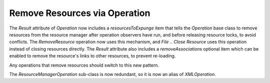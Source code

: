 Remove Resources via Operation
------------------------------

The `Result` attribute of `Operation` now includes a `resourcesToExpunge`
item that tells the `Operation` base class to remove resources from the
resource manager after operation observers have run, and before releasing
resource locks, to avoid conflicts. The `RemoveResource`
operation now uses this mechanism, and `File .. Close Resource` uses
this operation instead of closing resources directly. The `Result`
attribute also includes a `removeAssociations` optional item which can
be enabled to remove the resource's links to other resources, to
prevent re-loading.

Any operations that remove resources should switch to this new pattern.

The `ResourceManagerOperation` sub-class is now redundant, so it is now
an alias of `XMLOperation`.
